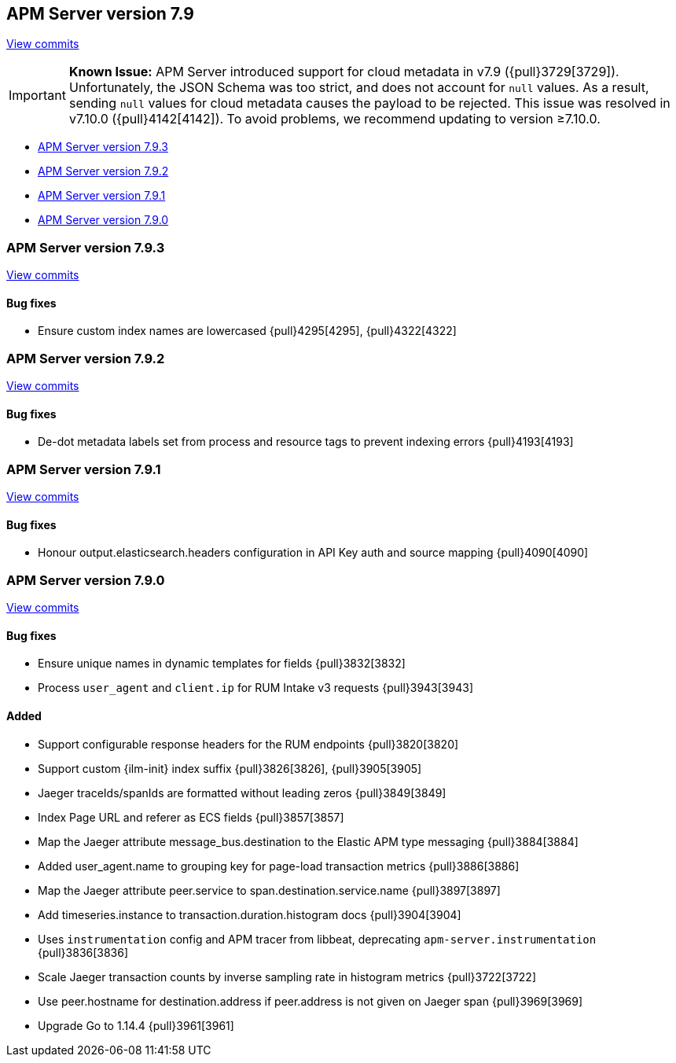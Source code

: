 [[release-notes-7.9]]
== APM Server version 7.9

https://github.com/elastic/apm-server/compare/7.8\...7.9[View commits]

[IMPORTANT]
====
*Known Issue:* APM Server introduced support for cloud metadata in v7.9 ({pull}3729[3729]).
Unfortunately, the JSON Schema was too strict, and does not account for `null` values.
As a result, sending `null` values for cloud metadata causes the payload to be rejected.
This issue was resolved in v7.10.0 ({pull}4142[4142]).
To avoid problems, we recommend updating to version ≥7.10.0.
====

* <<release-notes-7.9.3>>
* <<release-notes-7.9.2>>
* <<release-notes-7.9.1>>
* <<release-notes-7.9.0>>

[float]
[[release-notes-7.9.3]]
=== APM Server version 7.9.3

https://github.com/elastic/apm-server/compare/v7.9.2\...v7.9.3[View commits]

[float]
==== Bug fixes
* Ensure custom index names are lowercased {pull}4295[4295], {pull}4322[4322]

[float]
[[release-notes-7.9.2]]
=== APM Server version 7.9.2

https://github.com/elastic/apm-server/compare/v7.9.1\...v7.9.2[View commits]

[float]
==== Bug fixes
* De-dot metadata labels set from process and resource tags to prevent indexing errors {pull}4193[4193]

[float]
[[release-notes-7.9.1]]
=== APM Server version 7.9.1

https://github.com/elastic/apm-server/compare/v7.9.0\...v7.9.1[View commits]

[float]
==== Bug fixes
* Honour output.elasticsearch.headers configuration in API Key auth and source mapping {pull}4090[4090]

[float]
[[release-notes-7.9.0]]
=== APM Server version 7.9.0

https://github.com/elastic/apm-server/compare/v7.8.0\...v7.9.0[View commits]

[float]
==== Bug fixes
* Ensure unique names in dynamic templates for fields {pull}3832[3832]
* Process `user_agent` and `client.ip` for RUM Intake v3 requests {pull}3943[3943]

[float]
==== Added
* Support configurable response headers for the RUM endpoints {pull}3820[3820]
* Support custom {ilm-init} index suffix {pull}3826[3826], {pull}3905[3905]
* Jaeger traceIds/spanIds are formatted without leading zeros {pull}3849[3849]
* Index Page URL and referer as ECS fields {pull}3857[3857]
* Map the Jaeger attribute message_bus.destination to the Elastic APM type messaging {pull}3884[3884]
* Added user_agent.name to grouping key for page-load transaction metrics {pull}3886[3886]
* Map the Jaeger attribute peer.service to span.destination.service.name {pull}3897[3897]
* Add timeseries.instance to transaction.duration.histogram docs {pull}3904[3904]
* Uses `instrumentation` config and APM tracer from libbeat, deprecating `apm-server.instrumentation` {pull}3836[3836]
* Scale Jaeger transaction counts by inverse sampling rate in histogram metrics {pull}3722[3722]
* Use peer.hostname for destination.address if peer.address is not given on Jaeger span {pull}3969[3969]
* Upgrade Go to 1.14.4 {pull}3961[3961]
